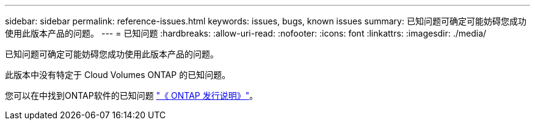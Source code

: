 ---
sidebar: sidebar 
permalink: reference-issues.html 
keywords: issues, bugs, known issues 
summary: 已知问题可确定可能妨碍您成功使用此版本产品的问题。 
---
= 已知问题
:hardbreaks:
:allow-uri-read: 
:nofooter: 
:icons: font
:linkattrs: 
:imagesdir: ./media/


[role="lead"]
已知问题可确定可能妨碍您成功使用此版本产品的问题。

此版本中没有特定于 Cloud Volumes ONTAP 的已知问题。

您可以在中找到ONTAP软件的已知问题 https://library.netapp.com/ecm/ecm_download_file/ECMLP2492508["《 ONTAP 发行说明》"^]。
